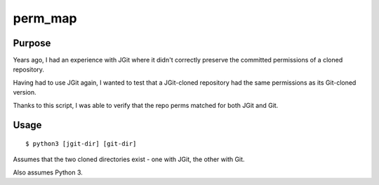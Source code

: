 ########
perm_map
########

Purpose
=======

Years ago, I had an experience with JGit where it didn't correctly preserve the committed permissions of a cloned repository.

Having had to use JGit again, I wanted to test that a JGit-cloned repository had the same permissions as its Git-cloned version.

Thanks to this script, I was able to verify that the repo perms matched for both JGit and Git.

Usage
=====

::

    $ python3 [jgit-dir] [git-dir]

Assumes that the two cloned directories exist - one with JGit, the other with Git.

Also assumes Python 3.
